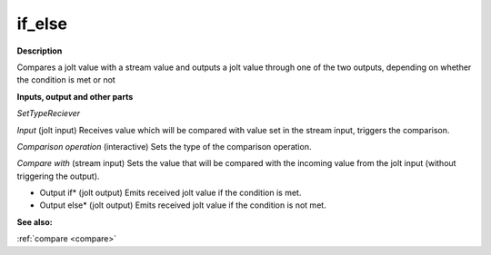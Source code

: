 if_else
=======

.. _if_else:

**Description**

Compares a jolt value with a stream value and outputs a jolt value through one of the two outputs, depending on whether the condition is met or not

**Inputs, output and other parts**

*SetTypeReciever* 

*Input* (jolt input) Receives value which will be compared with value set in the stream input, triggers the comparison.

*Comparison operation* (interactive) Sets the type of the comparison operation.

*Compare with* (stream input) Sets the value that will be compared with the incoming value from the jolt input (without triggering the output).

* Output if* (jolt output) Emits received jolt value if the condition is met.

* Output else* (jolt output) Emits received jolt value if the condition is not met.

**See also:**

:ref:`compare <compare>`

